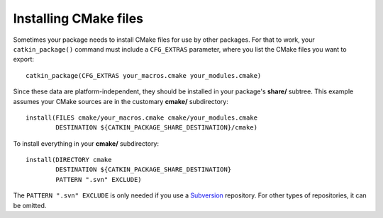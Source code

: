 .. _installing_cmake_2:

Installing CMake files
----------------------

Sometimes your package needs to install CMake files for use by other
packages.  For that to work, your ``catkin_package()`` command must
include a ``CFG_EXTRAS`` parameter, where you list the CMake files you
want to export::

  catkin_package(CFG_EXTRAS your_macros.cmake your_modules.cmake)

Since these data are platform-independent, they should be installed in
your package's **share/** subtree.  This example assumes your CMake
sources are in the customary **cmake/** subdirectory::

  install(FILES cmake/your_macros.cmake cmake/your_modules.cmake
          DESTINATION ${CATKIN_PACKAGE_SHARE_DESTINATION}/cmake)

To install everything in your **cmake/** subdirectory::

  install(DIRECTORY cmake
          DESTINATION ${CATKIN_PACKAGE_SHARE_DESTINATION}
          PATTERN ".svn" EXCLUDE)

The ``PATTERN ".svn" EXCLUDE`` is only needed if you use a Subversion_
repository.  For other types of repositories, it can be omitted.

.. _`roslaunch scripts`: http://wiki.ros.org/roslaunch/XML
.. _Subversion: http://subversion.apache.org/
